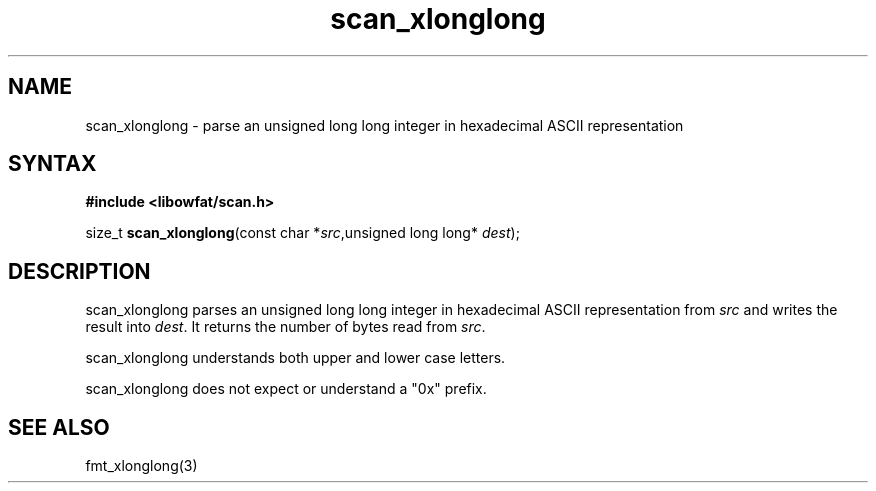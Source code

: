 .TH scan_xlonglong 3
.SH NAME
scan_xlonglong \- parse an unsigned long long integer in hexadecimal ASCII representation
.SH SYNTAX
.B #include <libowfat/scan.h>

size_t \fBscan_xlonglong\fP(const char *\fIsrc\fR,unsigned long long* \fIdest\fR);
.SH DESCRIPTION
scan_xlonglong parses an unsigned long long integer in hexadecimal ASCII
representation from \fIsrc\fR and writes the result into \fIdest\fR. It
returns the number of bytes read from \fIsrc\fR.

scan_xlonglong understands both upper and lower case letters.

scan_xlonglong does not expect or understand a "0x" prefix.
.SH "SEE ALSO"
fmt_xlonglong(3)
